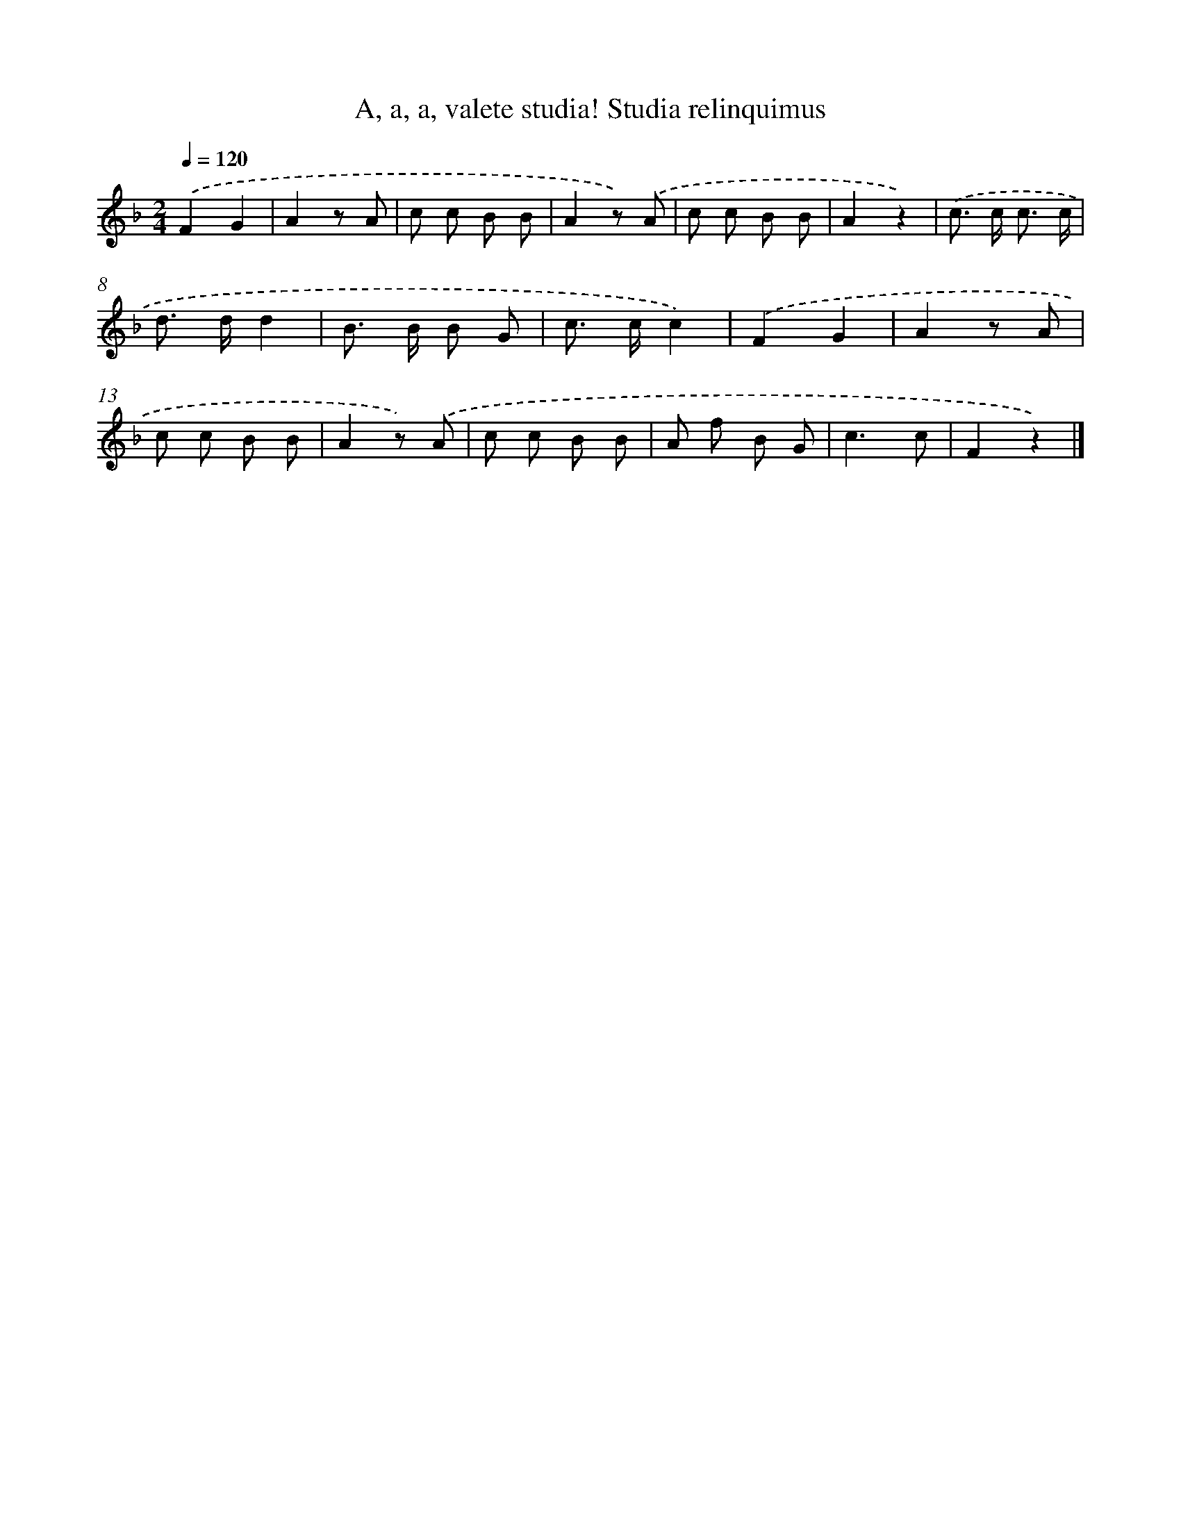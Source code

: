 X: 5665
T: A, a, a, valete studia! Studia relinquimus
%%abc-version 2.0
%%abcx-abcm2ps-target-version 5.9.1 (29 Sep 2008)
%%abc-creator hum2abc beta
%%abcx-conversion-date 2018/11/01 14:36:20
%%humdrum-veritas 113779998
%%humdrum-veritas-data 3313465050
%%continueall 1
%%barnumbers 0
L: 1/8
M: 2/4
Q: 1/4=120
K: F clef=treble
.('F2G2 |
A2z A |
c c B B |
A2z) .('A |
c c B B |
A2z2) |
.('c> c c3/ c/ |
d> dd2 |
B> B B G |
c> cc2) |
.('F2G2 |
A2z A |
c c B B |
A2z) .('A |
c c B B |
A f B G |
c3c |
F2z2) |]
